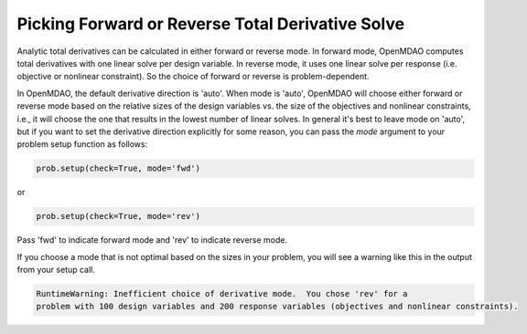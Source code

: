 .. _feature_picking_mode:

*************************************************
Picking Forward or Reverse Total Derivative Solve
*************************************************

Analytic total derivatives can be calculated in either forward or reverse mode.
In forward mode, OpenMDAO computes total derivatives with one linear solve per design variable.
In reverse mode, it uses one linear solve per response (i.e. objective or nonlinear constraint).
So the choice of forward or reverse is problem-dependent.

In OpenMDAO, the default derivative direction is 'auto'.  When mode is 'auto', OpenMDAO will
choose either forward or reverse mode based on the relative sizes of the design variables vs.
the size of the objectives and nonlinear constraints, i.e., it will choose the one that results
in the lowest number of linear solves.  In general it's best to leave mode
on 'auto', but if you want to set the derivative direction explicitly for some reason, you
can pass the *mode* argument to your problem setup function as follows:

.. code-block:: python

    prob.setup(check=True, mode='fwd')

or

.. code-block:: python

    prob.setup(check=True, mode='rev')


Pass 'fwd' to indicate forward mode and 'rev' to indicate reverse mode.

If you choose a mode that is not optimal based on the sizes in your problem, you
will see a warning like this in the output from your setup call.


.. code-block:: none

    RuntimeWarning: Inefficient choice of derivative mode.  You chose 'rev' for a
    problem with 100 design variables and 200 response variables (objectives and nonlinear constraints).
